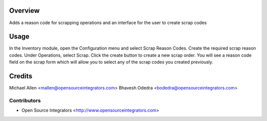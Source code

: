 Overview
========

Adds a reason code for scrapping operations and an interface for the user
to create scrap codes

Usage
=====

In the Inventory module, open the Configuration menu and select Scrap Reason Codes.
Create the required scrap reason codes. Under Operations, select Scrap. Click the 
create button to create a new scrap order. You will see a reason code field on the
scrap form which will allow you to select any of the scrap codes you created previously.


Credits
=======

Michael Allen <mallen@opensourceintegrators.com>
Bhavesh Odedra <bodedra@opensourceintegrators.com>


Contributors
------------

* Open Source Integrators <http://www.opensourceintegrators.com>
